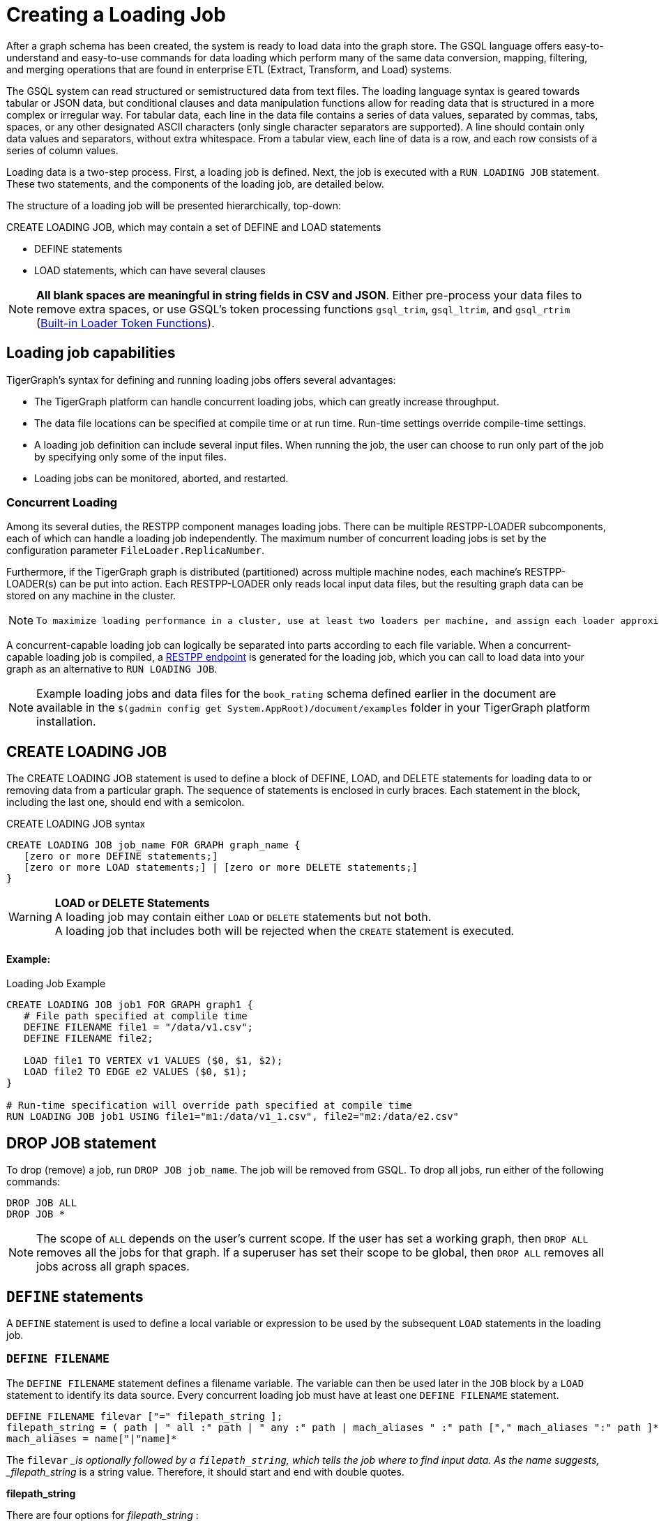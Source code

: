= Creating a Loading Job
:pp: {plus}{plus}

After a graph schema has been created, the system is ready to load data into the graph store. The GSQL language offers easy-to-understand and easy-to-use commands for data loading which perform many of the same data conversion, mapping, filtering, and merging operations that are found in enterprise ETL (Extract, Transform, and Load) systems.

The GSQL system can read structured or semistructured data from text files. The loading language syntax is geared towards tabular or JSON data, but conditional clauses and data manipulation functions allow for reading data that is structured in a more complex or irregular way.  For tabular data, each line in the data file contains a series of data values, separated by commas, tabs, spaces, or any other designated ASCII characters (only single character separators are supported). A line should contain only data values and separators, without extra whitespace. From a tabular view, each line of data is a row, and each row consists of a series of column values.

Loading data is a two-step process. First, a loading job is defined. Next, the job is executed with a `RUN LOADING JOB` statement. These two statements, and the components of the loading job, are detailed below.

The structure of a loading job will be presented hierarchically, top-down:

CREATE LOADING JOB, which may contain a set of DEFINE and LOAD statements

* DEFINE statements
* LOAD statements, which can have several clauses

[NOTE]
====
*All blank spaces are meaningful in string fields in CSV and JSON*. Either pre-process your data files to remove extra spaces, or use GSQL's token processing functions `gsql_trim`, `gsql_ltrim`, and `gsql_rtrim` (link:creating-a-loading-job.adoc#_built_in_loader_token_functions[Built-in Loader Token Functions]).
====

== Loading job capabilities

TigerGraph's syntax for defining and running loading jobs offers several advantages:

* The TigerGraph platform can handle concurrent loading jobs, which can greatly increase throughput.
* The data file locations can be specified at compile time or at run time. Run-time settings override compile-time settings.
* A loading job definition can include several input files. When running the job, the user can choose to run only part of the job by specifying only some of the input files.
* Loading jobs can be monitored, aborted, and restarted.

=== Concurrent Loading

Among its several duties, the RESTPP component manages loading jobs. There can be multiple RESTPP-LOADER subcomponents, each of which can handle a loading job independently.  The maximum number of concurrent loading jobs is set by the configuration parameter `FileLoader.ReplicaNumber`.

Furthermore, if the TigerGraph graph is distributed (partitioned) across multiple machine nodes, each machine's RESTPP-LOADER(s) can be put into action. Each RESTPP-LOADER only reads local input data files, but the resulting graph data can be stored on any machine in the cluster.

[NOTE]
====
 To maximize loading performance in a cluster, use at least two loaders per machine, and assign each loader approximately the same amount of data.
====

A concurrent-capable loading job can logically be separated into parts according to each file variable.  When a concurrent-capable loading job is compiled, a xref:3.2@tigergraph-server:API:built-in-endpoints.adoc#_run_a_loading_job[RESTPP endpoint] is generated for the loading job, which you can call to load data into your graph as an alternative to `RUN LOADING JOB`.

[NOTE]
====
Example loading jobs and data files for the `book_rating` schema defined earlier in the document are available in the `$(gadmin config get System.AppRoot)/document/examples` folder in your TigerGraph platform installation.
====

== *CREATE LOADING JOB*

The CREATE LOADING JOB statement is used to define a block of DEFINE, LOAD, and DELETE statements for loading data to or removing data from a particular graph. The sequence of statements is enclosed in curly braces. Each statement in the block, including the last one, should end with a semicolon.

.CREATE LOADING JOB syntax

[source,gsql]
----
CREATE LOADING JOB job_name FOR GRAPH graph_name {
   [zero or more DEFINE statements;]
   [zero or more LOAD statements;] | [zero or more DELETE statements;]
}
----


[WARNING]
====
*LOAD or DELETE Statements* +
A loading job may contain either `LOAD` or `DELETE` statements but not both. +
A loading job that includes both will be rejected when the `CREATE` statement is executed.
====

[discrete]
==== Example:

.Loading Job Example

[source,gsql]
----
CREATE LOADING JOB job1 FOR GRAPH graph1 {
   # File path specified at complile time
   DEFINE FILENAME file1 = "/data/v1.csv";
   DEFINE FILENAME file2;

   LOAD file1 TO VERTEX v1 VALUES ($0, $1, $2);
   LOAD file2 TO EDGE e2 VALUES ($0, $1);
}

# Run-time specification will override path specified at compile time
RUN LOADING JOB job1 USING file1="m1:/data/v1_1.csv", file2="m2:/data/e2.csv"
----


== *DROP JOB statement*

To drop (remove) a job, run `DROP JOB job_name`. The job will be removed from GSQL. To drop all jobs, run either of the following commands:

[source,gsql]
----
DROP JOB ALL
DROP JOB *
----

[NOTE]
====
The scope of `ALL` depends on the user's current scope. If the user has set a working graph, then `DROP ALL` removes all the jobs for that graph. If a superuser has set their scope to be global, then `DROP ALL` removes all jobs across all graph spaces.
====

== `DEFINE` statements

A `DEFINE` statement is used to define a local variable or expression to be used by the subsequent `LOAD` statements in the loading job.

=== `DEFINE FILENAME`

The `DEFINE FILENAME` statement defines a filename variable. The variable can then be used later in the `JOB` block by a `LOAD` statement to identify its data source. Every concurrent loading job must have at least one `DEFINE FILENAME` statement.

[source,gsql]
----
DEFINE FILENAME filevar ["=" filepath_string ];
filepath_string = ( path | " all :" path | " any :" path | mach_aliases " :" path ["," mach_aliases ":" path ]* )
mach_aliases = name["|"name]*
----

The `filevar` __is optionally followed by a `filepath_string`, which tells the job where to find input data. As the name suggests, _filepath_string_ is a string value. Therefore, it should start and end with double quotes.

*filepath_string*

There are four options for _filepath_string_ :

* `path`_:_ either an absolute path or relative path for either a file or a folder on the machine where the job is run. If it is a folder, then the loader will attempt to load each non-hidden file in the folder.

.path examples

[source,gsql]
----
"/data/graph.csv"
----


[WARNING]
====
If this path is not valid when CREATE LOADING JOB is executed, GSQL will report an error.
====

An absolute path may begin with the session variable $sys.data_root.

.Example: using sys.data_root in a loading job

[source,gsql]
----
CREATE LOADING JOB filePathEx FOR GRAPH gsql_demo {
  LOAD "$sys.data_root/persons.csv" TO ...
}
----


Then, when running this loading job, first set a value for the parameter, and then run the job:

.Example: Setting sys.data_root session parameter

[source,gsql]
----
SET sys.data_root="/data/mydata"
RUN JOB filePathEx
----


As the name implies, session parameters only retain their value for the duration of the current GSQL session.  If the user exits GSQL, the settings are lost.

* `"all:" path`: If the path is prefixed with `all:`, then the loading job will attempt to run on every machine in the cluster which has a RESTPP component, and each machine will look locally for data at _path_. *If the path is invalid on any of the machines, the job will be aborted*.  Also, the session parameter $sys.data_root may not be used.

.ALL:path examples

[source,gsql]
----
"ALL:/data/graph.csv"
----


* `"any:" path`: If the path is prefixed with `any:` , then the loading job will attempt to run on every machine in the cluster which has a RESTPP component, and each machine will look locally for data at the specified path. *If the path is invalid on any of the machines, those machines where the path is not valid are skipped.* Also, the session parameter $sys.data_root may not be used.

.ANY:path examples

[source,gsql]
----
"ANY:/data/graph.csv"
----


* *A list of machine-specific paths*: A machine_alias is a name such as m1, m2, etc. which is defined when the cluster configuration is set.  For this option, the _filepath_string_ may include a list of paths, separated by commas. If several machines have the same path, the paths can be grouped together by using a list of machine aliases, with the vertical bar "|" as a separator. The loading job will run on whichever machines are named; each RESTPP-LOADER will work on its local files.

.machine-specific path example

[source,gsql]
----
"m1:/data1.csv, m2|m3|m5:/data/data2.csv"
----


=== DEFINE HEADER

The DEFINE HEADER statement defines a sequence of column names for an input data file. The first column name maps to the first column, the second column name maps to the second column, etc.

[source,gsql]
----
DEFINE HEADER header_name = " column_name "[," column_name "]*;
----

=== DEFINE INPUT_LINE_FILTER

The DEFINE INPUT_LINE_FILTER statement defines a named Boolean expression whose value depends on column attributes from a row of input data. When combined with a USING reject_line_rule clause in a LOAD statement, the filter determines whether an input line is ignored or not.

[source,gsql]
----
DEFINE INPUT_LINE_FILTER filter_name = boolean_expression_using_column_variables ;
----

== *`LOAD` statement*

A `LOAD` statement describes how to parse a data line into column values (tokens), and then describes how the values should be used to create a new vertex or edge instance.

One `LOAD` statement can be used to generate multiple vertices or edges, each vertex or edge having its own _destination clause_, as shown below.
Additionally, two or more LOAD statements may refer to the same input data file. In this case, the GSQL loader will merge their operations so that both of their operations are executed in a single pass through the data file.

The `LOAD` statement has many options. This reference guide provides examples of key features and options. Tutorials such as xref:tutorials:gsql-101/[GSQL 101] provide additional solution- and application-oriented examples.

Different `LOAD` statement types have different rules for the xref:creating-a-loading-job.adoc#_using_clause[`USING` clause]; see the `USING` clause section below for specifics.

=== Syntax

[source,gsql]
----
LOAD [filepath_string|filevar|TEMP_TABLE table_name ]
     Destination_Clause [, Destination_Clause ]*
     [TAGS clause ]
     [USING clause ];
----

`filevar` __must have been previously defined in a DEFINE FILENAME statement.

`filepath_string` __must satisfy the same rules given above in the DEFINE FILENAME section.

=== Destination clause

A _Destination clause_ ***describes how the tokens from a data source should be used to construct one of three types of **data objects*: a vertex, an edge, or a row in a temporary table (`TEMP_TABLE`). The destination clause formats for the three types are very similar, but we show them separately for clarity:

.Vertex Destination Clause

[source,gsql]
----
TO VERTEX vertex_type_name VALUES (id_expr [, attr_expr]*)
    [WHERE conditions] [OPTION (options)]
----


.Edge Destination Clause

[source,gsql]
----
TO EDGE edge_type_name VALUES (source_id_expr [source_type_expr],
                               target_id_expr [target_type_expr]
                               [, attr_expr]*)
    [WHERE conditions] [OPTION (options)]
----


For the `TO VERTEX` and `TO EDGE` destination clauses, the following rules for its parameters apply:

* The _`vertex_type_name`_ or _`edge_type_name`_ must match the name of a vertex or edge type previously defined in a `CREATE VERTEX` or `CREATE UNDIRECTED|DIRECTED EDGE` statement.
* The values in the value list_(`id_expr`, `attr_expr1`, `attr_expr2`,...)_ are assigned to the id(s) and attributes of a new vertex or edge instance, in the same order in which they are listed in the `CREATE` statement.
* _`id_expr`_ obeys the same attribute rules as _`attr_expr`_, except that _only `attr_expr`_ can use the reducer function, which is introduced later.
* For edge clauses, the _`source_id_expr`_ and _`target_id_expr`_ can each optionally be followed by a _`source_type_expr`_ and _`target_type_expr`_, respectively. The _`source_type_expr`_ and _`target_type_expr`_ must evaluate to one of the allowed endpoint vertex types for the given edge type. By specifying the vertex type, this tells the loader what id types to expect. This may be important when the edge type is defined to accept more than one type of source/target vertex.

.TEMP_TABLE Destination Clause

[source,gsql]
----
TO TEMP_TABLE table_name (id_name [, attr_name]*)
    VALUES (id_expr [, attr_expr]*)
    [WHERE conditions] [OPTION (options)]
----


The `TO TEMP_TABLE` clause defines a new, temporary data structure. Its unique characteristics will be described in a separate subsection. For now, we focus on `TO VERTEX` and `TO EDGE`.

[CAUTION]
====
*For fast loading of edge data, referential integrity checking is disabled by default.* +
For an edge to be valid, it must refer to endpoint vertices that exist. To support fast, out-of-order loading, *if one or both of the endpoint vertices do not yet exist, the loader will create vertices with the necessary IDs and default attribute values.* Due to the loader's UPSERT semantics, if the vertex data is loaded later, it will be automatically merged with the dummy vertices. The user can disable this feature and perform regular referential integrity checking by setting the `VERTEX_MUST_EXIST=true` option.
====

=== Examples

Suppose we have the following vertex and edge types:

[source,gsql]
----
CREATE VERTEX Person (pid STRING PRIMARY KEY, birthdate DATETIME)
CREATE VERTEX Company (cid INT PRIMARY KEY, industry STRING)
CREATE DIRECTED EDGE Visit (FROM Person, TO Person
                          | FROM Person, TO Company, year INT)
----

A `Visit` edge can connect two `Person` vertices or a `Person` to a `Company`. A `Person` has a string ID, while a Company has an `INT` ID. Then suppose the `Visit` edge source data comes from a single CSV file, containing both variants of edges. Note that the 2nd column ($1) contains either `Person` or `Company`, and that the 3rd column ($2) contains either a string or an integer.

[source,gsql]
----
Sam,Person,Joe,2012
Sam,Company,4057,2017
Chris,Company,9401,2016
Pat,Person,Taylor,2020
----

Using the optional _`target_type_expr`_ field, we can load both variants of the `Visit` edge with a single clause.

[source,gsql]
----
LOAD file1 TO EDGE Visit VALUES ($0, $2 $1, $3) USING separator=",";
----

[NOTE]
====
Known issue: you must include a `USING clause` when loading data into edge types with different `FROM-TO` vertex pairs, even if all options are default.
====

== *Attributes and Attribute Expressions*

A `LOAD` statement processes each line of an input file, splitting each line (according to the `SEPARATOR` character, see Section "Other Optional `LOAD` Clauses" for more details) into a sequence of tokens. Each destination clause provides a token-to-attribute mapping which defines how to construct a new vertex, an edge, or a temp table row instance (e.g., one data object). The tokens can also be thought of as the column values in a table. There are two ways to refer to a column, by position or by name.  Assuming a column has a name, either method may be used, and both methods may be used within one expression.

*By Position*: The columns (tokens) are numbered from left to right, starting with $0.  The next column is $1, and so on.

*By Name*: Columns can be named, either through a header line in the input file, or through a `DEFINE HEADER` statement.  If a header line is used, then the first line of the input file should be structured like a data line, using the same separator characters, except that each column contains a column name string instead of a data value. Names are enclosed in double quotes, e.g. `$"age"`.

*Data file name:* $sys.file_name refers to the current input data file.

In a simple case, a token value is copied directly to an attribute. For example, in the following `LOAD` statement,

.Example: using $sys.file_name in an attribute expression

[source,gsql]
----
LOAD "xx/yy/a.csv" TO VERTEX person VALUES ($0, $1, $sys.file_name)
----


* The `PRIMARY_ID` of a person vertex comes from column `$0` of the file "xx/yy/a.csv".
* The next attribute of a person vertex comes from column `$1`.
* The next attribute of a person vertex is given the value "xx/y/a.csv" (the filename itself).

[NOTE]
====
Users do not need to explicitly define a primary ID. Given the attributes, one will be selected as the primary key.
====

=== Cumulative Loading

A basic principle in the GSQL Loader is cumulative loading. Cumulative loading means that a particular data object might be written to (i.e., loaded) multiple times, and the result of the multiple loads may depend on the full sequence of writes. This usually means that If a data line provides a valid data object, and the `WHERE` clause and `OPTION` clause are satisfied, then the data object is loaded.

* *Valid input*: For each input data line, each destination clause constructs one or more new data objects. To be a *valid data object,* it must have an ID value of the correct type, have correctly typed attribute values, and satisfy the optional `WHERE` clause. If the data object is not valid, the object is rejected (skipped) and counted as an error in the log file. The rules for invalid attributes values are summarized below:

. `UINT`: Any non-digit character. (Out-of-range values cause overflow instead of rejection)
. `INT`: Any non-digit or non-sign character. (Out-of-range values cause overflow instead of rejection)
. `FLOAT` and `DOUBLE`: Any wrong format
. `STRING`, `STRING COMPRESS`, `FIXED_BINARY`: N/A
. `DATETIME`: Wrong format, invalid date time, or out of range.
. `BOOL`: Any value not listed later.
. Complex type: Depends on the field type or element type. Any invalid field (in `UDT`), element (in `LIST` or `SET`), key or value (in `MAP`) causes rejection.

* *New data objects:* If a valid data object has a new ID value, then the data object is added to the graph store.  Any attributes which are missing are assigned the default value for that data type or for that attribute.
* *Overwriting existing data objects*: If a valid data object has a ID value for an existing object, then the new object overwrites the existing data object, with the following clarifications and exceptions:

. The attribute values of the new object overwrite the attribute values of the existing data object.
. *Missing tokens*: If a token is missing from the input line so that the generated attribute is missing, then that attribute retains its previous value.

[WARNING]
====
 A STRING token is never considered missing; if there are no characters, then the string is the empty string
====

* *Skipping an attribute*: A `LOAD` statement can specify that a particular attribute should *not* be loaded by using the special character _ (underscore) as its attribute expression (attr_expr).  For example,

[source,gsql]
----
LOAD TO VERTEX person VALUES ($0, $1, _, $2)
----

means to skip the next-to-last attribute. This technique is used when it is known that the input data file does not contain data for every attribute.

. If the load operation is creating a new vertex or edge, then the skipped attribute will be assigned the default value.
. If the load operation is overwriting an existing vertex or edge, then the skipped attribute will retain its existing value.

=== *More Complex Attribute Expressions*

An attribute expression may use column tokens (e.g., `$0`), literals (constant numeric or string values), any of the built-in loader token functions, or a user-defined token function. Attribute expressions may *not* contain mathematical or boolean operators (such as `+`, `*`, `AND`). The rules for attribute expressions are the same as those for id expressions, but an attribute expression can additionally use a reducer function:

* _id_expr_ := $column_number | $"column_name" | constant | $sys.file_name | token_function_name( _id_expr_ [, _id_expr_ ]* )
* _attr_expr_ := _id_expr_ | REDUCE(reducer_function_name(id __expr_ ))

Note that token functions can be nested, that is, a token function can be used as an input parameter for another token function. The built-in loader token/reducer functions and user-defined token functions are described in the section "Built-In Loader Token Functions".

The subsections below describe details about loading particular data types.

=== Loading a DOUBLE or FLOAT Attribute

A floating point value has the basic format

[source,gsql]
----
[sign][digits].[digits](e|E)[sign][digits]
----

In the first case, the decimal point and following digits are required. In the second case, some digits are required (looking like an integer), and the following decimal point and digits are optional.

In both cases, the leading sign ( "+" or "-") is optional. The exponent, using "e" or "E", is optional. Commas and extra spaces are not allowed.

.Examples of valid and invalid floating point values

[source,gsql]
----
# Valid floating point values
-198256.03
+16.
-.00036
7.14285e15
9.99E-22


# Invalid floating point values
-198,256.03
9.99 E-22
----


=== Loading a `DATETIME` Attribute

When loading data into a `DATETIME` attribute, the GSQL loader will automatically read a string representation of DateTime information and convert it to internal DateTime representation.  The loader accepts any of the following string formats:

* `%Y-%m-%d %H:%M:%S` (e.g., 2011-02-03 01:02:03)
* `%Y/%m/%d %H:%M:%S` (e.g., 2011/02/03 01:02:03)
* `%Y-%m-%dT%H:%M:%S.000z` (e.g., 2011-02-03T01:02:03.123z, 123 will be ignored)
* `%Y-%m-%d` (only date, no time, e.g., 2011-02-03 )
* `%Y/%m/%d` (only date, no time, e.g., 2011/02/03)
* Any integer value (Unix Epoch time, where Jan 1, 1970 at 00:00:00 is integer 0)

Format notation:

%Y is a 4-digit year. A 2-digit year is not a valid value.

%m and %s are a month (1 to 12) and a day (1 to 31), respectively.  Leading zeroes are optional.

%H, %M, %S are hours (0 to 23), minutes (0 to 59) and seconds (0 to 59), respectively. Leading zeroes are optional.

When loading data, the loader checks whether the values of year, month, day, hour, minute, second are out of the valid range. If any invalid value is present, e.g. '2010-13-05' or '2004-04-31 00:00:00', the attribute is invalid and the object (vertex or edge) is not created.

=== Loading a BOOL Attribute

When loading data from CSV files the following values are accepted for BOOL attributes :

* True: `TRUE`,`True`,`true`,`1`
* False: `FALSE`,`False`,`false`,`0`

When loading data from JSON documents, the valid BOOL values are `true` and `false`.

=== Loading a User-Defined Type (UDT) Attribute

To load a UDT attribute, state the name of the UDT type, followed by the list of attribute expressions for the UDT's fields, in parentheses. See the example below.

.Load UDT example

[source,gsql]
----
TYPEDEF TUPLE <f1 INT (1), f2 UINT, f3 STRING (10), f4 DOUBLE > myTuple   # define a UDT
CREATE VERTEX v_udt  (id STRING PRIMARY KEY, att_udt myTuple)
CREATE GRAPH test_graph (v_udt)
CREATE LOADING JOB load_udt FOR GRAPH test_graph {
    DEFINE FILENAME f;
    LOAD f TO VERTEX v_udt VALUES ($0, myTuple($1, $2, $3, $4) );
    # $1 is loaded as f1, $2 is loaded as f2, and so on
}
RUN LOADING JOB load_udt USING f="./udt.csv"
----


=== Loading a LIST or SET Attribute

There are three methods to load a `LIST` or a `SET`.

The first method is to load multiple rows of data that share the same ID values and append the individual attribute values to form a collection of values. The collections are formed incrementally by reading one value from each eligible data line and appending the new value into the collection. When the loading job processes a line, it checks to see whether a vertex or edge with that id value(s) already exists or not. If the id value(s) is new, then a new vertex or edge is created with a new list/set containing the single value. If the id(s) has been used before, then the value from the new line is appended to the existing list/set. Below shows an example:

.Example: Cumulative loading of multiple rows to a SET/LIST

[source,gsql]
----
CREATE VERTEX test_vertex (PRIMARY_ID id STRING, iset SET<INT>, ilist LIST<INT>)
CREATE UNDIRECTED EDGE test_edge(FROM test_vertex, TO test_vertex)
CREATE GRAPH test_set_list (*)

CREATE LOADING JOB load_set_list FOR GRAPH test_set_list {
  DEFINE FILENAME f;
  LOAD f TO VERTEX test_vertex VALUES ($0, $1, $1);
}
RUN LOADING JOB load_set_list USING f="./list_set_vertex.csv"
----


{% file src="../../../.gitbook/assets/list_set_vertex.csv" caption="list_set_vertex.csv" %}

.list_set_vertex.csv

[source,gsql]
----
1,10
3,30
1,20
3,30
3,40
1,20
----


The job `load_set_list`  will load two `test_vertex` vertices because there are two unique id values in the data file. Vertex 1 has attribute values with `iset = [10,20]` and `ilist = [10,20,20]`. Vertex 3 has values `iset = [30,40]` and `ilist = [30, 30, 40]`. Note that a set doesn't contain duplicate values, while a list can contain duplicate values.

[WARNING]
====
 Because GSQL loading is multi-threaded, the order of values loaded into a LIST might not match the input order.
====

If the input file contains multiple columns which should be all added to the LIST or SET, then a second method is available. Use the LIST() or SET() function as in the example below:

.Example: loading multiple columns to a SET/LIST

[source,gsql]
----
CREATE VERTEX v_set  (PRIMARY_ID id STRING, nick_names SET<STRING>)
CREATE VERTEX v_list (PRIMARY_ID id STRING, lucky_nums LIST<INT>)
CREATE GRAPH test_graph (*)
CREATE LOADING JOB load_set_list FOR GRAPH test_graph {
    DEFINE FILENAME f;
    LOAD f TO VERTEX v_set  VALUES ($0, SET($1,$2,$3) );
    LOAD f TO VERTEX v_list VALUES ($0, LIST($2,$4) );
}
----


The third method is to use the *`SPLIT()`* function to read a compound token and split it into a collection of elements, to form a `LIST` or `SET` collection. The `SPLIT()` function takes two arguments: the column index and the element separator. The element separator should be distinct from the separator throughout the whole file. Below shows an example:

.Example: SET/LIST loading by SPLIT() example

[source,gsql]
----
CREATE VERTEX test_vertex (PRIMARY_ID id STRING, ustrset SET<STRING>, ilist LIST<INT>)
CREATE UNDIRECTED EDGE test_edge(FROM test_vertex, TO test_vertex)
CREATE GRAPH test_split (*)

CREATE LOADING JOB set_list_job FOR GRAPH test_split {
  DEFINE FILENAME f;
  LOAD f TO VERTEX test_vertex VALUES ($0, SPLIT($1,"|") , SPLIT($2,"#") );
}
RUN LOADING JOB set_list_job USING f="./split_list_set.csv"
----


{% file src="../../../.gitbook/assets/split_list_set.csv" caption=" split_list_set.csv" %}

.split_list_set.csv

[source,text]
----
vid,names,numbers
v1,mike|tom|jack, 1 # 2 # 3
v2,john, 5 # 4 # 8
----


[WARNING]
====
 The `SPLIT()` function cannot be used for UDT type elements.
====

=== Loading a MAP Attribute

There are three methods to load a `MAP`.

The first method is to load multiple rows of data that share the same id values. The maps are formed incrementally by reading one key-value pair from each eligible data line. When the loading job processes a line, it checks to see whether a vertex or edge with that id value(s) already exists or not. If the id value(s) is new, then a new vertex or edge is created with a new map containing the single key-value pair. If the id(s) has been used before, then the loading job checks whether the key exists in the map or not. If the key doesn't exist in the map, the new key-value pair is inserted. Otherwise, the value will be replaced by the new value.

[WARNING]
====
 The loading order might not be the same as the order in the raw data. If a data file contains multiple lines with the same id and same key but different values, loading them together results in a nondeterministic final value for that key.
====

*Method 1*: Below is the syntax to load a `MAP` by the first method: Use an arrow (->)  to separate the map's key and value.

.Loading a MAP by method 1: \-> separator

[source,gsql]
----
CREATE VERTEX v_map  (PRIMARY_ID id STRING, att_map MAP<INT, STRING>)
CREATE GRAPH test_graph (*)
CREATE LOADING JOB load_map FOR GRAPH test_graph {
    DEFINE FILENAME f;
    LOAD f TO VERTEX v_map  VALUES ($0, ($1 -> $2) );
}
----


*Method 2*: The second method is to use the `MAP()` function. If there are multiple key-value pairs among multiple columns, `MAP()` can load them together. Below is an example:

.Loading a MAP by method 2: MAP() function

[source,gsql]
----
CREATE VERTEX v_map  (PRIMARY_ID id STRING, att_map MAP<INT, STRING>)
CREATE GRAPH test_graph (*)
CREATE LOADING JOB load_map FOR GRAPH test_graph {
    DEFINE FILENAME f;
    LOAD f TO VERTEX v_map  VALUES ($0, MAP( ($1 -> $2), ($3 -> $4) ) );  # $1 and $3 are keys and $2 and $4 are the corresponding values.
}
----


*Method 3*: The third method is to use the `SPLIT()` function. Similar to the `SPLIT()` in loading `LIST` or `SET`, the `SPLIT()` function can be used when the key-value pair is in one column and separated by a key-value separator, or multiple key-value pairs are in one column and separated by element separators and key-value separators. `SPLIT()` here has three parameters: The first is the column index, the second is the key-value separator, and the third is the element separator. The third parameter is optional. If one row of raw data only has one key-value pair, the third parameter can be skipped. Below are the examples without and with the given element separator.

{% file src="../../../.gitbook/assets/one_key_value.csv" caption="one_key_value.csv" %}

.example data with one key-value pair per line

[source,text]
----
vid,key_value
v1,1:mike
v2,2:tom
v1,3:lucy
----


{% file src="../../../.gitbook/assets/multi_key_value.csv" caption="multi_key_value.csv" %}

.example data with multiple key-value pairs per line

[source,text]
----
vid,key_value_list
v1,1:mike#4:lin
v2,2:tom
v1,3:lucy#1:john#6:jack
----


.Loading a MAP by method 3: SPLIT() function

[source,coffeescript]
----
CREATE VERTEX v_map  (PRIMARY_ID id STRING, att_map MAP<INT, STRING>)
CREATE GRAPH test_graph (*)
CREATE LOADING JOB load_map FOR GRAPH test_graph {
    DEFINE FILENAME f;
    LOAD f TO VERTEX v_map  VALUES ($0, SPLIT($1, ":", "#") );
}
----


[WARNING]
====
 The SPLIT() function cannot be used for UDT type elements.
====

=== Loading Composite Key Attributes

Loading a Composite Key for a vertex works no differently than normal loading. Simply load all the attributes as you would for a vertex with a single-attribute primary key. The primary key will automatically be constructed from the appropriate attributes.

When loading to an edge where either `TO_VERTEX` or `FROM_VERTEX` contains a composite key, the composite set of attributes must be enclosed in parentheses. See the example below.

.Example: loading composite key to vertex and edge

[source,coffeescript]
----
#schema setup
CREATE VERTEX compositePerson (id uint, name string, PRIMARY KEY (name,id))
CREATE VERTEX compositeMovie (id uint, title string, country string, year uint, primary key (title,year,id))
CREATE DIRECTED EDGE compositeRoles (from compositePerson,to compositeMovie, role string) with reverse_edge="composite_roles_reverse"
CREATE GRAPH MyGraph(*)

#loading job
CREATE LOADING JOB composite_load FOR GRAPH MyGraph {
  LOAD "$sys.data_root/movies.csv" TO VERTEX compositeMovie VALUES
       ($"id", $"title", $"country" ,$"year") USING header ="true", separator=",";

  LOAD "$sys.data_root/persons.csv" TO VERTEX compositePerson VALUES
       ($"id",$"name") USING header = "true", separator =",";

  LOAD "$sys.data_root/compositeroles.csv" TO EDGE compositeRoles VALUES
       (($"personName", $"personId"),($"movieTitle",$"movieYear",$"movieId"),$"role")
       USING header="true", separator = ",";
}
----


=== Loading Wildcard Type Edges

If an edge has been defined using a wildcard vertex type, a vertex type name must be specified, following the vertex id, in a `LOAD` statement for the edge. An example is shown below:

.Example: explicit vertex typing for an untyped edge

[source,coffeescript]
----
#schema setup
CREATE VERTEX user(PRIMARY_ID id UINT)
CREATE VERTEX product(PRIMARY_ID id UINT)
CREATE VERTEX picture(PRIMARY_ID id UINT)
CREATE UNDIRECTED EDGE purchase (FROM *, TO *)
CREATE GRAPH test_graph(*)

#loading job
CREATE LOADING JOB test2 FOR GRAPH test_graph {
  DEFINE FILENAME f;
  LOAD f
     TO EDGE purchase VALUES ($0 user, $1 product),
     TO EDGE purchase VALUES ($0 user, $2 picture);
  }
----


== *Built-in Loader Token Functions*

The GSQL Loader provides several built-in functions which operate on tokens. Some may be used to construct attribute expressions and some may be used for conditional expressions in the `WHERE` clause.

To use a token function, replace the attribute in the destination clause of the `LOAD` statement with the function call. The arguments of the function can be a column from the `FILE` object.

[discrete]
==== Example

[source,gsql]
----
CREATE LOADING JOB loadOrders {
    DEFINE FILENAME f;
    LOAD f
        TO VERTEX order VALUES(gsql_trim($"id"), $"date");
}
----

=== Token Functions for Attribute Expressions

The following token functions can be used in an id or attribute expression+++<table>++++++<thead>++++++<tr>++++++<th style="text-align:left">+++Function+++</th>+++
      +++<th style="text-align:left">+++Output type+++</th>+++
      +++<th style="text-align:left">+++Description+++</th>++++++</tr>++++++</thead>+++
  +++<tbody>++++++<tr>++++++<td style="text-align:left">+++gsql_reverse( +++<em>+++in_string +++</em>+++)+++</td>+++
      +++<td style="text-align:left">+++string+++</td>+++
      +++<td style="text-align:left">+++Returns a string with the characters in the reverse order of the input
        string +++<em>+++in_string+++</em>+++.+++</td>++++++</tr>+++
    +++<tr>++++++<td style="text-align:left">+++gsql_concat( +++<em>+++string1, string2,\...,stringN +++</em>+++)+++</td>+++
      +++<td style="text-align:left">+++string+++</td>+++
      +++<td style="text-align:left">+++Returns a string which is the concatenation of all the input strings.+++</td>++++++</tr>+++
    +++<tr>++++++<td style="text-align:left">+++gsql_uuid_v4()+++</td>+++
      +++<td style="text-align:left">+++string+++</td>+++
      +++<td style="text-align:left">+++Returns a version-4 UUID.+++</td>++++++</tr>+++
    +++<tr>++++++<td style="text-align:left">+++gsql_split_by_space( +++<em>+++in_string +++</em>+++)+++</td>+++
      +++<td style="text-align:left">+++string+++</td>+++
      +++<td style="text-align:left">+++Returns a modified version of +++<em>+++in_string+++</em>+++, in which each space character
        is replaced with ASCII 30 (decimal).+++</td>++++++</tr>+++
    +++<tr>++++++<td style="text-align:left">+++gsql_substring(+++<em>+++str+++</em>+++, +++<em>+++beginIndex+++</em>+++ [, +++<em>+++length+++</em>+++])+++</td>+++
      +++<td style="text-align:left">+++string+++</td>+++
        +++<td style="text-align:left">+++Returns the substring beginning at +++<em>+++beginIndex+++</em>+++, having the given +++<em>+++length+++</em>+++.+++</td>++++++</tr>+++
    +++<tr>++++++<td style="text-align:left">+++gsql_find(+++<em>+++str+++</em>+++, +++<em>+++substr +++</em>+++)+++</td>+++
      +++<td style="text-align:left">+++int+++</td>+++
      +++<td style="text-align:left">+++Returns the start index of the substring within the string. If it is not
        found, then return -1.+++</td>++++++</tr>+++
    +++<tr>++++++<td style="text-align:left">+++gsql_length(+++<em>+++str +++</em>+++)+++</td>+++
      +++<td style="text-align:left">+++int+++</td>+++
      +++<td style="text-align:left">+++Returns the length of the string.+++</td>++++++</tr>+++
    +++<tr>++++++<td style="text-align:left">+++gsql_replace(+++<em>+++str+++</em>+++, +++<em>+++oldToken+++</em>+++, +++<em>+++newToken+++</em>+++ [, +++<em>+++max+++</em>+++])+++</td>+++
      +++<td style="text-align:left">+++string+++</td>+++
        +++<td style="text-align:left">+++Returns the string resulting from replacing all matchings of +++<em>+++oldToken+++</em>+++ with +++<em>+++newToken+++</em>+++ in
          the original string. If a +++<em>+++max +++</em>+++count is provided, there can only
          be up to that many replacements.+++</td>++++++</tr>+++
    +++<tr>++++++<td style="text-align:left">+++gsql_regex_replace( +++<em>+++str+++</em>+++, +++<em>+++regex+++</em>+++, +++<em>+++replaceSubstr+++</em>+++ )+++</td>+++
      +++<td style="text-align:left">+++string+++</td>+++
        +++<td style="text-align:left">+++Returns the string resulting from replacing all substrings in the input
          string that match the given +++<em>+++regex+++</em>+++ token with the substitute string.+++</td>++++++</tr>+++
    +++<tr>++++++<td style="text-align:left">+++gsql_regex_match(+++<em>+++str+++</em>+++, +++<em>+++regex+++</em>+++ )+++</td>+++
      +++<td style="text-align:left">+++bool+++</td>+++
      +++<td style="text-align:left">+++Returns true if the given string token matches the given regex token and
        false otherwise.+++</td>++++++</tr>+++
    +++<tr>++++++<td style="text-align:left">+++gsql_to_bool( +++<em>+++in_string +++</em>+++)+++</td>+++
      +++<td style="text-align:left">+++bool+++</td>+++
      +++<td style="text-align:left">+++Returns true if the +++<em>+++in_string +++</em>+++is either &quot;t&quot; or &quot;true&quot;,
        with case insensitive checking. Returns false otherwise.+++</td>++++++</tr>+++
    +++<tr>++++++<td style="text-align:left">+++gsql_to_uint( +++<em>+++in_string +++</em>+++)+++</td>+++
      +++<td style="text-align:left">+++uint+++</td>+++
      +++<td style="text-align:left">+++If +++<em>+++in_string +++</em>+++is the string representation of an unsigned int,
        the function returns that integer.
        +++<br>++++++</br>+++If +++<em>+++in_string +++</em>+++is the string representation of a nonnegative float,
        the function returns that number cast as an int.+++</td>++++++</tr>+++
    +++<tr>++++++<td style="text-align:left">+++gsql_to_int( +++<em>+++in_string +++</em>+++)+++</td>+++
      +++<td style="text-align:left">+++int+++</td>+++
      +++<td style="text-align:left">+++If +++<em>+++in_string +++</em>+++is the string representation of an int, the function
        returns that integer.
        +++<br>++++++</br>+++If +++<em>+++in_string +++</em>+++is the string representation of a float, the function
        returns that number cast as an int.+++</td>++++++</tr>+++
    +++<tr>++++++<td style="text-align:left">+++gsql_ts_to_epoch_seconds( +++<em>+++timestamp +++</em>+++)+++</td>+++
      +++<td style="text-align:left">+++uint+++</td>+++
      +++<td style="text-align:left">+++Converts a timestamp in canonical string format to Unix epoch time, which
        is the int number of seconds since Jan. 1, 1970. Refer to the timestamp
        input format note below.+++</td>++++++</tr>+++
    +++<tr>++++++<td style="text-align:left">+++gsql_current_time_epoch(0)
        +++<br>++++++</br>+++
        +++<br>++++++</br>++++++</td>+++
      +++<td style="text-align:left">+++uint+++</td>+++
      +++<td style="text-align:left">+++Returns the current time in Unix epoch seconds. *By convention, the input
        parameter should be 0, but it is ignored.+++</td>++++++</tr>+++
    +++<tr>++++++<td style="text-align:left">++++++<p>+++flatten( +++<em>+++column_to_be_split, group_separator, 1 +++</em>+++)+++</p>+++
        +++<p>+++flatten( +++<em>+++column_to_be_split, group_separator, sub_field_separator, number_of_sub_fields_in_one_group +++</em>+++)+++</p>++++++</td>+++
      +++<td style="text-align:left">++++++</td>+++
      +++<td style="text-align:left">+++See the section &quot;TEMP_TABLE and Flatten Functions&quot; below. +++<b>++++++<br>++++++</br>++++++</b>++++++</td>++++++</tr>+++
    +++<tr>++++++<td style="text-align:left">++++++<p>+++flatten_json_array ( +++<em>+++$&quot;array_name&quot; +++</em>+++)+++</p>+++
        +++<p>+++flatten_json_array ( +++<em>+++$&quot;array_name&quot;, $&quot;sub_obj_1&quot;, $&quot;sub_obj_2&quot;, \..., $&quot;sub_obj_n&quot; +++</em>+++)
          +++<br>++++++</br>++++++</p>++++++</td>+++
      +++<td style="text-align:left">++++++</td>+++
      +++<td style="text-align:left">+++See the section &quot;TEMP_TABLE and Flatten Functions&quot; below.+++</td>++++++</tr>+++
    +++<tr>++++++<td style="text-align:left">++++++<p>+++split( +++<em>+++column_to_be_split, element_separator +++</em>+++)+++</p>+++
        +++<p>+++split( +++<em>+++column_to_be_split, key_value_separator, element _separator +++</em>+++)+++</p>++++++</td>+++
      +++<td style="text-align:left">++++++</td>+++
      +++<td style="text-align:left">++++++<p>+++See the section &quot;Loading a LIST or SET Attribute&quot; above.+++</p>+++
        +++<p>+++See the section &quot;Loading a MAP Attribute&quot; above.+++</p>++++++</td>++++++</tr>+++
    +++<tr>++++++<td style="text-align:left">+++gsql_upper( +++<em>+++in_string +++</em>+++)+++</td>+++
      +++<td style="text-align:left">+++string+++</td>+++
      +++<td style="text-align:left">+++Returns the input string in upper-case.+++</td>++++++</tr>+++
    +++<tr>++++++<td style="text-align:left">+++gsql_lower( +++<em>+++in_string +++</em>+++)+++</td>+++
      +++<td style="text-align:left">+++string+++</td>+++
      +++<td style="text-align:left">+++Returns the input string in lower-case.+++</td>++++++</tr>+++
    +++<tr>++++++<td style="text-align:left">+++gsql_trim( +++<em>+++in_string +++</em>+++)+++</td>+++
      +++<td style="text-align:left">+++string+++</td>+++
      +++<td style="text-align:left">+++Trims whitespace from the beginning and end of the input string.+++</td>++++++</tr>+++
    +++<tr>++++++<td style="text-align:left">++++++<p>+++gsql_ltrim( +++<em>+++in_string +++</em>+++)+++</p>+++
        +++<p>+++gsql_rtrim( +++<em>+++in_string +++</em>+++)+++</p>++++++</td>+++
      +++<td style="text-align:left">+++string+++</td>+++
      +++<td style="text-align:left">+++Trims white space from either the beginning or the end of the input string
        (Left or right).+++</td>++++++</tr>+++
    +++<tr>++++++<td style="text-align:left">+++gsql_year( +++<em>+++timestamp+++</em>+++ )+++</td>+++
      +++<td style="text-align:left">+++int+++</td>+++
      +++<td style="text-align:left">+++Returns 4-digit year from timestamp. Refer to timestamp input format note
        below.+++</td>++++++</tr>+++
    +++<tr>++++++<td style="text-align:left">++++++<em>+++gsql_month( timestamp )+++</em>++++++</td>+++
      +++<td style="text-align:left">+++int+++</td>+++
      +++<td style="text-align:left">+++Returns month (1-12) from timestamp. Refer to timestamp input format note
        below.+++</td>++++++</tr>+++
    +++<tr>++++++<td style="text-align:left">+++gsql_day( +++<em>+++timestamp+++</em>+++ )+++</td>+++
      +++<td style="text-align:left">+++int+++</td>+++
      +++<td style="text-align:left">+++Returns day (1-31) from timestamp. Refer to timestamp input format note
        below.+++</td>++++++</tr>+++
    +++<tr>++++++<td style="text-align:left">+++gsql_year_epoch( +++<em>+++epoch+++</em>+++ )+++</td>+++
      +++<td style="text-align:left">+++int+++</td>+++
      +++<td style="text-align:left">+++Returns 4-digit year from Unix epoch time, which is the int number of
        seconds since Jan. 1, 1970.+++</td>++++++</tr>+++
    +++<tr>++++++<td style="text-align:left">+++gsql_month_epoch( +++<em>+++epoch+++</em>+++ )+++</td>+++
      +++<td style="text-align:left">+++int+++</td>+++
      +++<td style="text-align:left">+++Returns month (1-12) from Unix epoch time, which is the int number of
        seconds since Jan. 1, 1970.+++</td>++++++</tr>+++
    +++<tr>++++++<td style="text-align:left">+++gsql_day_epoch( +++<em>+++epoch+++</em>+++ )+++</td>+++
      +++<td style="text-align:left">+++int+++</td>+++
      +++<td style="text-align:left">+++Returns day (1-31) from Unix epoch time, which is the int number of seconds
        since Jan. 1, 1970.+++</td>++++++</tr>++++++</tbody>++++++</table>+++

==== Timestamp Input Format

[NOTE]
====
The timestamp parameter should be in one of the following formats: +
`"%Y-%m-%d %H:%M:%S"
"%Y/%m/%d %H:%M:%S"
"%Y-%m-%dT%H:%M:%S.000z" // text after the dot . is ignored`
====

=== Reducer Functions

A reducer function aggregates multiple values of a non-id attribute into one attribute value of a single vertex or edge. Reducer functions are computed incrementally; that is, each time a new input token is applied, a new resulting value is computed.

To reduce and load aggregate data to an attribute, the attribute expression has the form

[source,gsql]
----
REDUCE( reducer_function ( input_expr ) )
----

where _reducer_function_ is one of the functions in the table below. _input_expr_ can include non-reducer functions, but reducer functions cannot be nested.

Each reducer function is overloaded so that one function can be used for several different data types. For primitive data types, the output type is the same as the _input_expr_ type. For LIST, SET, and MAP containers, the _input_expr_ type is one of the allowed element types for these containers (see "Complex Types" in the Attribute Data Types section).  The output is the entire container.

|===
| Function name | Data type of _arg_: Description of function's return value

| max( _arg_ )
| INT, UINT, FLOAT, DOUBLE: maximum of all _arg_ values cumulatively received

| min( _arg_ )
| INT, UINT, FLOAT, DOUBLE: minimum of all _arg_ values cumulatively received

| add( _arg_ )
| INT, UINT, FLOAT, DOUBLE: sum of all _arg_ values cumulatively received  STRING: concatenation of all arg values cumulatively received  LIST, SET element: list/set of all _arg_ values cumulatively received  MAP (key -> value) pair: key-value dictionary of all key-value pair _arg_ values cumulatively received

| and( _arg_ )
| BOOL: AND of all _arg_ values cumulatively received  INT, UINT: bitwise AND of all _arg_ values cumulatively received

| or( _arg_ )
| BOOL: OR of all _arg_ values cumulatively received  INT, UINT: bitwise OR of all _arg_ values cumulatively received

| overwrite( _arg_ )
| non-container: _arg_  LIST, SET: new list/set containing only _arg_

| ignore_if_exists( _arg_ )
| Any: If an attribute value already exists, return(retain) the existing value. Otherwise, return(load) _arg_ .
|===

[WARNING]
====
 Each function supports a certain set of attribute types. Calling a reducer function with an incompatible type crashes the service. In order to prevent that, use the WHERE clause (introduced below) together with IS NUMERIC or other operators, functions, predicates for type checking if necessary.
====

== *WHERE Clause*

The `WHERE` clause is an optional clause. The `WHERE` clause's condition is a boolean expression.  The expression may use column token variables, token functions, and operators which are described below. The expression is evaluated for each input data line. If the condition is true, then the vertex or edge instance is loaded into the graph store. If the condition is false, then this instance is skipped. Note that all attribute values are treated as string values in the expression, so the type conversion functions `to_int()` and `to_float()`, which are described below, are provided to enable numerical conditions.

=== Operators in the WHERE Clause

The GSQL Loader language supports most of the standard arithmetic, relational, and boolean operators found in C{pp}. Standard operator precedence applies, and parentheses provide the usual override of precedence.

* *Arithmetic Operators: +, -, *, /, {caret}*  Numeric operators can be used to express complex operations between numeric types. Just as in ordinary mathematical expressions, parentheses can be used to define a group and to modify the order of precedence.

[WARNING]
====
Because computers necessarily can only store approximations for most `DOUBLE` and `FLOAT` type values, it is not recommended to test these data types for exact equality or inequality. Instead, one should allow for an acceptable amount of error. The following example checks if `$0 = 5`, with an error of 0.00001 permitted:

[source,text]
----
WHERE to_float($0) BETWEEN 5-0.00001 AND 5+0.00001
----

====

* *Relational Operators: <, >, ==, !=, <=, >=*  Comparisons can be performed between two numeric values or between two string values.
* *Predicate Operators:*
 ** *AND, OR, NOT* operators are the same as in SQL. They can be used to combine multiple conditions together.  E.g., _$0 < "abc" AND $1 > "abc"_ selects the rows with the first token less than "abc" and the second token greater than "abc".  E.g., _NOT $1 < "abc"_ selects the rows with the second token greater than or equal to "abc".
 ** *IS NUMERIC*  _*token*_ *IS NUMERIC* returns true if *token* is in numeric format. Numeric format include integers, decimal notation, and exponential notation. Specifically, IS NUMERIC is true if token matches the following regular expression: (+/-) ? [0-9] + (.[0-9]) ? [0-9] * ((e/E)(+/-) ? [0-9] +) ? . Any leading space and trailing space is skipped, but no other spaces are allowed.  E.g., _$0 IS NUMERIC_ checks whether the first token is in numeric format.
 ** *IS EMPTY*  _*token*_ *IS EMPTY* returns true if *token* is an empty string.  E.g., _$1 IS EMPTY_ checks whether the second token is empty.
 ** *IN*  _*token*_ *IN (* _*set_of_values*_ *)* returns true if *token* is equal to one member of a set of specified values. The values may be string or numeric types.  E.g., _$2 IN ("abc", "def", "lhm")_ tests whether the third token equals one of the three strings in the given set.  E.g., _to_int($3) IN (10, 1, 12, 13, 19)_ tests whether the fourth token equals one of the specified five numbers.
 ** *BETWEEN ... AND*  _*token*_ *BETWEEN* _*lowerVal*_ *AND* _*upperVal*_ returns true if *token* is within the specified range, inclusive of the endpoints. The values may be string or numeric types.  E.g., _$4 BETWEEN "abc" AND "def"_ checks whether the fifth token is greater than or equal to "abc" and also less than or equal to "def"  E.g., _to_float($5) BETWEEN 1 AND 100.5_ checks whether the sixth token is greater than or equal to 1.0 and less than or equal to 100.5.

=== Token functions in the WHERE clause

The GSQL loading language provides several built-in functions for the WHERE clause.

|===
| Function name | Output type | Description of function

| to_int( _main_string_ )
| int
| Converts _main_string_ to an integer value.

| to_float( _main_string_ )
| float
| Converts _main_string_ to a float value.

| concat( _string1, string2_ )
| string
| Returns a string which is the concatenation of _string1_ and _string2_ .

| token_len( _main_string_ )
| int
| Returns the length of _main_string._

| gsql_is_not_empty_string( _main_string_ )
| bool
| Returns true if _main_string_ is empty after removing white space. Returns false otherwise.

| gsql_token_equal( _string1, string2_ )
| bool
| Returns true if _string1_ is exactly the same (case sensitive) as _string2_ . Returns false otherwise.

| gsql_token_ignore_case_equal( _string1, string2_ )
| bool
| Returns true if _string1_ is exactly the same (case insensitive) as _string2_ . Returns false otherwise.

| gsql_is_true( _main_string_ )
| bool
| Returns true if _main_string_ is either "t" or "true" (case insensitive). Returns false otherwise.

| gsql_is_false( _main_string_ )
| bool
| Returns true if _main_string_ is either "f" or "false" (case insensitive). Returns false otherwise.
|===

[WARNING]
====
 The token functions in the WHERE clause and those token functions used for attribute expression are different. They cannot be used exchangeably.
====

== *User-Defined Token Functions*

Users can write their own token functions in C{pp} and install them in the GSQL system. The system installation already contains a source code file containing sample functions. Users simply add their customized token functions to this file. The file for user-defined token functions for attribute expressions or `WHERE` clauses is at `<tigergraph.root.dir>/app/<VERSION_NUM>/dev/gdk/gsql/src/TokenBank/TokenBank.cpp`.

[CAUTION]
====
With TigerGraph Version 3.1, GSQL server runs in HA mode by default. Please follow the instructions in the link below to keep all User Sources files in sync across all GSQL servers.

https://docs.tigergraph.com/admin/admin-guide/installation-and-configuration/high-availability-support-for-gsql-server#user-source-code-maintenance
====

There are a few examples in this file, and details are presented below.

Testing your functions is simple. In the same directory with the `TokenBank.cpp` file is a command script called compile.

. To test that your function compiles:

[source,gsql]
----
./compile
----

. To test that your function works correctly, write your own test and add it to the `main()` procedure in the `TokenBank.cpp`. Then, compile the file and run it. Note that files located in `../TokenLib` need to be included:

[source,gsql]
----
g++ -I../TokenLib TokenBank.cpp
./a.out
----

=== User-defined Token Functions for Attribute Expressions

|===
| Attribute type | Function signature

| string or string compress
| extern "C" void funcName (const char* const iToken[], uint32_t iTokenLen[], uint32_t iTokenNum,  char* const oToken, uint32_t& oTokenLen)

| bool
| extern "C" bool funcName (const char* const iToken[], uint32_t iTokenLen[], uint32_t iTokenNum)

| uint
| extern "C" uint64_t funcName (const char* const iToken[], uint32_t iTokenLen[], uint32_t iTokenNum)

| int
| extern "C" int64_t funcName (const char* const iToken[], uint32_t iTokenLen[], uint32_t iTokenNum)

| float
| extern "C" float funcName (const char* const iToken[], uint32_t iTokenLen[], uint32_t iTokenNum)

| double
| extern "C" double funcName (const char* const iToken[], uint32_t iTokenLen[], uint32_t iTokenNum)
|===

The parameters are as follows: iToken is the array of string tokens, iTokenLen is the array of the length of the string tokens, and iTokenNum is the number of tokens. Note that the input tokens are always in string (char*) format.

If the attribute type is not string nor string compress, the return type should be the corresponding type: bool for bool; uint64_t for uint; int64_t for int; float for float double for double. If the attribute type is string or string compress, the return type should be void, and use the extra parameters ( char *const oToken, uint32_t& oTokenLen) for storing the return string. oToken is the returned string value, and oTokenLen is the length of this string.

The built-in token function `gsql_concat` is used as an example below. It takes multiple token parameters and returns a string.

.gsql_concat

[source,c]
----
extern "C" void gsql_concat(const char* const iToken[], uint32_t iTokenLen[], uint32_t iTokenNum, char* const oToken, uint32_t& oTokenLen) {
  int k = 0;
  for (int i=0; i < iTokenNum; i++) {
    for (int j =0; j < iTokenLen[i]; j++) {
           oToken[k++] = iToken[i][j];
    }
  }
  oTokenLen = k;
}
----


=== User-defined Token Functions for WHERE Clause

User-defined token functions (described above) can also be used to construct the boolean conditional expression in the `WHERE` clause. However, there are some restrictions in the `WHERE` clause:

[WARNING]
====
In the clause "WHERE _conditions_ ",

* The only type of user-defined token function allowed are those that return a boolean value.
* If a user-defined token function is used in a WHERE Clause, then it must constitute the entire condition; it cannot be combined with another function or operator to produce a subsequent value. However, the arguments of the UDF can include other functions.
====

The source code for the built-in token function gsql_token_equal is used as an example for how to write a user-defined token function.

.gsql_token_equal

[source,c]
----
extern "C" bool gsql_token_equal(const char* const iToken[], uint32_t iTokenLen[], uint32_t iTokenNum) {
  if (iTokenNum != 2) {
    return false;
  }
  if (iTokenLen[0] != iTokenLen[1]) {
    return false;
  }
  for (int i =0; i < iTokenLen[0]; i++) {
    if (iToken[0][i] != iToken[1][i]) {
      return false;
    }
  }
  return true;
}
----


== *Other Optional LOAD Clauses*

=== *`OPTION` clause*

There are no supported options for the OPTION clause at this time.

=== `TAGS` clause (Beta)

The `TAGS` clause specifies the tags to be applied to the vertices loaded by the `LOAD` statement.

[source,gsql]
----
TAGS "(" tag_name (, tag_name)* ")" BY [ OR | OVERWRITE ]
----

If a `LOAD` statement has a `TAGS` clause, it will tag the vertices with the tags specified in the `TAGS` clause. Before vertices can be loaded and tagged with a `LOAD` statement, the vertex type must first be xref:modifying-a-graph-schema.adoc#_alter_vertex_edge[marked as taggable], and link:modifying-a-graph-schema.adoc#_add_tag[the tags must be defined].

Users have two options when it comes to how to merge tags if the target vertices exist in the graph:

* `BY OR` : Add the new tags to the existing set of tags.
* `BY OVERWRITE`: Overwrite existing tags with the new tags.

=== *`USING` clause*

A `USING` clause contains one or more optional parameter value pairs:

[source,gsql]
----
USING parameter=value [,parameter=value]*
----

[WARNING]
====
If multiple LOAD statements use the same source (the same file path, the same TEMP_TABLE, or the same file variable), the USING clauses in these LOAD statements must be the same. Therefore, we recommend that if multiple destination clauses share the same source, put all of these destination clauses into the same LOAD statement.
====

+++<table>++++++<thead>++++++<tr>++++++<th style="text-align:left">++++++<b>+++Parameter+++</b>++++++</th>+++
      +++<th style="text-align:left">++++++<b>+++Meaning of Value+++</b>++++++</th>+++
      +++<th style="text-align:left">++++++<b>+++Allowed Values+++</b>++++++</th>++++++</tr>++++++</thead>+++
  +++<tbody>++++++<tr>++++++<td style="text-align:left">+++SEPARATOR+++</td>+++
      +++<td style="text-align:left">+++specifies the special character that separates tokens (columns) in the
        data file+++</td>+++
      +++<td style="text-align:left">++++++<p>+++any single ASCII character.+++</p>+++
        +++<p>+++Default is comma &quot;,&quot;+++</p>+++
        +++<p>++++++<code>+++&quot;\t&quot; +++</code>+++for tab+++<code>+++&quot;\xy&quot; +++</code>+++for ASCII
          decimal code xy+++</p>++++++</td>++++++</tr>+++
    +++<tr>++++++<td style="text-align:left">+++EOL+++</td>+++
      +++<td style="text-align:left">+++the end-of-line character+++</td>+++
      +++<td style="text-align:left">++++++<p>+++any ASCII sequence+++</p>+++
        +++<p>+++Default = +++<b>++++++<code>+++&quot;\n&quot; +++</code>++++++</b>+++(system-defined newline character
          or character sequence)+++</p>++++++</td>++++++</tr>+++
    +++<tr>++++++<td style="text-align:left">+++QUOTE
        +++<br>++++++</br>+++(See note below)+++</td>+++
      +++<td style="text-align:left">+++specifies explicit boundary markers for string tokens, either single or
        double quotation marks. See more details below.+++</td>+++
      +++<td style="text-align:left">+++&quot;single&quot; for &apos;
        +++<br>++++++</br>+++&quot;double&quot; for &quot;+++</td>++++++</tr>+++
    +++<tr>++++++<td style="text-align:left">+++HEADER+++</td>+++
      +++<td style="text-align:left">++++++<p>+++whether the data file&apos;s first line is a header line.+++</p>+++
        +++<p>+++The header assigns names to the columns.+++</p>+++
        +++<p>+++The LOAD statement must refer to an actual file with a valid header.+++</p>++++++</td>+++
      +++<td style="text-align:left">++++++<p>+++&quot;true&quot;, &quot;false&quot;+++</p>+++
        +++<p>+++Default is &quot;false&quot;+++</p>++++++</td>++++++</tr>+++
    +++<tr>++++++<td style="text-align:left">+++USER_DEFINED_HEADER+++</td>+++
      +++<td style="text-align:left">+++specifies the name of the header variable, when a header has been defined
        in the loading job, rather than in the data file+++</td>+++
      +++<td style="text-align:left">+++the variable name in the preceding DEFINE HEADER statement+++</td>++++++</tr>+++
    +++<tr>++++++<td style="text-align:left">+++REJECT_LINE_RULE+++</td>+++
      +++<td style="text-align:left">+++if the filter expression evaluates to true, then do not use this input
        data line.+++</td>+++
      +++<td style="text-align:left">+++name of filter from a preceding DEFINE INPUT_LINE_FILTER statement+++</td>++++++</tr>+++
    +++<tr>++++++<td style="text-align:left">+++JSON_FILE
        +++<br>++++++</br>+++(See Loading JSON Data section below)+++</td>+++
      +++<td style="text-align:left">+++whether each line is a json object (see Section &quot;JSON Loader&quot;
        below for more details)+++</td>+++
      +++<td style="text-align:left">++++++<p>+++&quot;true&quot;, &quot;false&quot;+++</p>+++
        +++<p>+++Default is &quot;false&quot;+++</p>++++++</td>++++++</tr>+++
    +++<tr>++++++<td style="text-align:left">+++NEW_VERTEX_ONLY+++</td>+++
      +++<td style="text-align:left">++++++<p>+++If true, treat vertices as insert-only. If the input data refers to a
          vertex which already exists, do not update it.+++</p>+++
        +++<p>+++If false, upsert vertices.+++</p>++++++</td>+++
      +++<td style="text-align:left">++++++<p>+++&quot;true&quot;, &quot;false&quot;+++</p>+++
        +++<p>+++Default is &quot;false&quot;+++</p>++++++</td>++++++</tr>+++
    +++<tr>++++++<td style="text-align:left">++++++<p>+++VERTEX_MUST_EXIST+++</p>+++
        +++<p>+++(See VERTEX_MUST_EXIST section below)+++</p>++++++</td>+++
      +++<td style="text-align:left">+++If true, only insert or update an edge If both endpoint vertices already
        exist. If false, always insert new edges, creating endpoint vertices as
        needed, using given id and default values for other parameters.+++</td>+++
      +++<td style="text-align:left">++++++<p>+++&quot;true&quot;, &quot;false&quot;+++</p>+++
        +++<p>+++Default is &quot;false&quot;+++</p>++++++</td>++++++</tr>++++++</tbody>++++++</table>+++

=== *QUOTE parameter*

The parser will not treat separator characters found within a pair of quotation marks as a separator. For example, if the parsing conditions are `QUOTE="double", SEPARATOR=","`, the comma in `"Leonard,Euler"` will not separate Leonard and Euler into separate tokens. +
_**_

* If QUOTE is not declared, quotation marks are treated as ordinary characters.
* If QUOTE is declared, but a string does not contain a matching pair of quotation marks, then the string is treated as if QUOTE is not declared.
* Only the string inside the first pair of quote (from left to right) marks are loaded. For example QUOTE="double", the string a"b"c"d"e will be loaded as b.
* There is no escape character in the loader, so the only way to include quotation marks within a string is for the string body to use one type of quote (single or double) and to declare the other type as the string boundary marker.

[NOTE]
====
Previously, ill-formatted strings such as *a"a,b"ac,d* would be parsed as a,b,d ignoring a,a,c. The expected input string should be *a,"a,b",ac,d*. In v2.4, incorrectly formatted strings such as this example will be parsed normally, giving you this result: *a"a,b"ac* and *d.*
====

=== *Loading JSON Data*

When the USING option `JSON_FILE="true"` is used, the loader loads JSON objects instead of tabular data. A JSON object is an unordered set of key/value pairs, where each value may itself be an array or object, leading to nested structures.  A colon separates each key from its value, and a comma separates items in a collection.  A more complete description of JSON format is available at http://www.json.org/[www.json.org]. The JSON loader requires that each input line has exactly one JSON object. Instead of using column values as tokens, the JSON loader uses JSON values as tokens, that is, the second part of each JSON key/value pair. In a GSQL loading job, a JSON field is identified by a dollar sign $ followed by the colon-separated sequence of nested key names to reach the value from the top level. For example, given the JSON object `{"abc":{"def": "this_value"}}`, the identifier `$"abc":"def"` is used to access `"this_value"`. The double quotes are mandatory.

An example is shown below:

.USING JSON_FILE test schema and loading job

[source,gsql]
----
CREATE VERTEX encoding (PRIMARY_ID id STRING, length FLOAT default 10)
CREATE UNDIRECTED EDGE encoding_edge (FROM encoding, TO encoding)
CREATE GRAPH encoding_graph (*)

CREATE LOADING JOB json_load FOR GRAPH encoding_graph {
  LOAD "encoding.json" TO VERTEX encoding
    VALUES ($"encoding", $"indent":"length") USING JSON_FILE="true";
}
RUN JOB json_load
----


To specify an end-of-line character other than the standard one, use the EOL option, as shown below.

.JSON loading using EOL

[source,gsql]
----
CREATE LOADING JOB json_load2 FOR GRAPH companyGraph {

  LOAD "/tmp/data.json"
    TO VERTEX company VALUES($"company":"name":"value",$"company":"name":"value"),
    TO VERTEX members VALUES($"members",$"members") USING JSON_FILE="true", EOL="\03";
}
----


{% file src="../../../.gitbook/assets/encoding.json" caption="encoding.json - Download" %}

.encoding.json

[source,javascript]
----
{"encoding": "UTF-7","plug-ins":["c"],"indent" : { "length" : 30, "use_space": true }}
{"encoding":"UTF-1","indent":{"use_space": "dontloadme"}, "plug-ins" : [null, true, false] }
{"plug-ins":["C","c++"],"indent":{"length" : 3, "use_space": false},"encoding":"UTF-6"}
----


In the above data encoding.json, the order of fields are not fixed and some fields are missing. The JSON loader ignores the order and accesses the fields by the nested key names. The missing fields are loaded with default values. The result vertices are:

|===
| id | attr1

| "UTF-7"
| 30

| "UTF-1"
| 0

| "UTF-6"
| 3
|===

=== Loading Parquet Data

TigerGraph can load data from Parquet files if they are stored in AWS S3 buckets. For more details on how to set up S3 data sources and loading jobs, read the xref:3.2@tigergraph-server:data-loading:s3-loader-user-guide.adoc[AWS S3 Loader User Guide]. In the background TigerGraph uses the JSON loading functionality to read data from Parquet files, so the link:creating-a-loading-job.adoc#_loading_json_data[JSON specific information] in the previous section applies.

In order to load Parquet data, you need to:

. Specify `"file.reader.type": "parquet"` in the S3 file configuration file or argument
. Specify `JSON_FILE="true"` in the USING clause of the LOAD statements
. Refer to JSON keys (≈ Parquet "column names") instead of column numbers

You will probably want to add `USING EOF="true"` to your RUN LOADING JOB statement to explicitly indicate to the loading job to stop after consuming all data from the Parquet source, not to expect further entries.

An example of a Parquet loading setup is shown below:

[source,gsql]
----
CREATE DATA_SOURCE S3 s3ds = "{\"file.reader.settings.fs.s3a.access.key\":\"myaccesskey\",\"file.reader.settings.fs.s3a.secret.key\":\"mysecretkey\"}" FOR GRAPH companyGraph

CREATE LOADING JOB parquet_load FOR GRAPH companyGraph {

    DEFINE FILENAME f = "$s3ds:{\"file.uris\": \"s3://mybucket/mydata.parquet\", \"file.reader.type\": \"parquet\"}";

    LOAD f
      TO VERTEX members VALUES($"members", $"members") USING JSON_FILE="true";
}

RUN LOADING JOB parquet_load USING EOF="true"
----

=== *`VERTEX_MUST_EXIST` Parameter*

Normally, if vertices do not exist when loading data to edges, a vertex will be created for the connecting edge, using default values for all attributes. Using the VERTEX_MUST_EXIST="true" option will load data only if the vertices on both sides of an edge already exist, therefore no longer creating extra vertices.

[source,gsql]
----
CREATE LOADING JOB load_edge FOR GRAPH MyGraph {
    DEFINE FILENAME f;
    LOAD f
        TO EDGE MyEdge VALUES ($1, $2, $3,) USING VERTEX_MUST_EXIST="true";
}
----

== *`TEMP_TABLE` and Flatten Functions*

The keyword `TEMP_TABLE` triggers the use of a temporary data table which is used to store data generated by one `LOAD` statement, for use by a later `LOAD` statement. Earlier we introduced the syntax for loading data to a `TEMP_TABLE`:

.TEMP_TABLE Destination Clause

[source,gsql]
----
TO TEMP_TABLE table_name (id_name [, attr_name]*) VALUES (id_expr [, attr_expr]*)
    [WHERE conditions] [OPTION (options)]
----


This clause is designed to be used in conjunction with the `flatten` or `flatten_json_array` function in one of the `attr_expr` expressions. The flatten function splits a multi-value field into a set of records. Those records can first be stored in a temporary table, and then the temporary table can be loaded into vertices and/or edges. Only one flatten function is allowed in one temp table destination clause.

There are two versions of the flatten function: One parses single-level groups and the other parses two-level groups. There are also two versions of the flatten_json_array function: One splits an array of primitive values, and the other splits an array of JSON objects.

=== One-Level Flatten Function

`flatten( column_to_be_split, separator, 1 )` is used to parse a one-level group into individual elements. An example is shown below:

{% file src="../../../.gitbook/assets/book1.dat" caption="book1.dat" %}

.book1.dat

[source,gsql]
----
101|"Harry Potter and the Philosopher's Stone"|"fiction,fantasy,young adult"
102|"The Three-Body Problem"|"fiction,science fiction,Chinese"
----


The following loading job contains two `LOAD` statements. The first one loads input data to `Book` vertices and to a `TEMP_TABLE`. The second one loads the `TEMP_TABLE` data to `Genre` vertices and `book_genre` edges.

.One-level Flatten Function loading (load_book_flatten1.gsql)

[source,gsql]
----
CREATE LOADING JOB load_books_flatten1 FOR GRAPH Book_rating {
  DEFINE FILENAME f;
  LOAD f
      TO VERTEX Book VALUES ($0, $1, _),
      TO TEMP_TABLE t1(bookcode,genre) VALUES ($0, flatten($2,",",1))
      USING QUOTE="double", SEPARATOR="|";

  LOAD TEMP_TABLE t1
      TO VERTEX Genre VALUES($"genre", $"genre"),
      TO EDGE book_genre VALUES($"bookcode", $"genre");
}
RUN LOADING JOB load_books_flatten1 USING f="../data/book1.dat"
----


Line 5 says that the third column (`$2`) of each input line should be split into separate tokens, with comma (`,`) as the separator. Each token will have its own row in table `t1`. The first column is labeled `bookcode` with value `$0` and the second column is `genre` with one of the `$2` tokens. The contents of `TEMP_TABLE t1` are shown below:

|===
| bookcode | genre

| 101
| fiction

| 101
| fantasy

| 101
| young_adult

| 102
| fiction

| 102
| science_fiction

| 102
| Chinese
|===

Then, lines 8 to 10 say to read `TEMP_TABLE t1` and to do the following for each row:

* Create a `Genre` vertex for each new value of `genre`.
* Create a `book_genre` edge from `bookcode` to `genre`.  In this case, each row of `TEMP_TABLE t1` generates one `book_genre` edge.

The final graph will contain two `Book` vertices (101 and 102), five Genre vertices, and six `book_genre` edges.

.List of all book_genre edges after loading

[source,javascript]
----
{
  "results": [{"@@edgeSet": [
    {
      "from_type": "Book",
      "to_type": "Genre",
      "directed": false,
      "from_id": "101",
      "to_id": "fiction",
      "attributes": {},
      "e_type": "book_genre"
    },
    {
      "from_type": "Book",
      "to_type": "Genre",
      "directed": false,
      "from_id": "101",
      "to_id": "fantasy",
      "attributes": {},
      "e_type": "book_genre"
    },
    {
      "from_type": "Book",
      "to_type": "Genre",
      "directed": false,
      "from_id": "102",
      "to_id": "sciencevfiction",
      "attributes": {},
      "e_type": "book_genre"
    },
    {
      "from_type": "Book",
      "to_type": "Genre",
      "directed": false,
      "from_id": "101",
      "to_id": "young adult",
      "attributes": {},
      "e_type": "book_genre"
    },
    {
      "from_type": "Book",
      "to_type": "Genre",
      "directed": false,
      "from_id": "102",
      "to_id": "fiction",
      "attributes": {},
      "e_type": "book_genre"
    },
    {
      "from_type": "Book",
      "to_type": "Genre",
      "directed": false,
      "from_id": "102",
      "to_id": "Chinese",
      "attributes": {},
      "e_type": "book_genre"
    }
  ]}]
}
----


=== Two-Level Flatten Function

flatten( _column_to_be_split, group_separator, sub_field_separator, number_of_sub_fields_in_one_group_ ) is used for parse a two-level group into individual elements. Each token in the main group may itself be a group, so there are two separators: one for the top level and one for the second level. An example is shown below.

.book2.dat

[source,gsql]
----
101|"Harry Potter and the Philosopher's Stone"|"FIC:fiction,FTS:fantasy,YA:young adult"
102|"The Three-Body Problem"|"FIC:fiction,SF:science fiction,CHN:Chinese"
----


The flatten function now has four parameters instead of three.  The additional parameter is used to record the genre_name in the Genre vertices.

.Two-level Flatten Function loading (book_flatten2_load.gsql)

[source,gsql]
----
CREATE LOADING JOB load_books_flatten2 FOR GRAPH Book_rating {
  DEFINE FILENAME f;
  LOAD f
      TO VERTEX Book VALUES ($0, $1, _),
      TO TEMP_TABLE t2(bookcode,genre_id,genre_name) VALUES ($0, flatten($2,",",":",2))
      USING QUOTE="double", SEPARATOR="|";

  LOAD TEMP_TABLE t2
      TO VERTEX Genre VALUES($"genre_id", $"genre_name"),
      TO EDGE book_genre VALUES($"bookcode", $"genre_id");
}
RUN LOADING JOB load_books_flatten2 USING f="book2.dat"
----


In this example, in the genres column ($2), there are multiple groups, and each group has two sub-fields, genre_id and genre_name. After running the loading job, the file book2.dat will be loaded into the TEMP_TABLE t2 as shown below.

|===
| bookcode | genre_id |

| 101
| FIC
| fiction

| 101
| FTS
| fantasy

| 101
| YA
| young adult

| 102
| FIC
| fiction

| 102
| SF
| science fiction

| 102
| CHN
| Chinese
|===

=== Flatten a JSON Array of Primitive Values

flatten_json_array($" _array_name_ ") parses a JSON array of primitive (string, numberic, or bool) values, where "array_name" is the name of the array. Each value in the array creates a record. Below is an example:

.flatten_json_array_values loading

[source,gsql]
----
CREATE VERTEX encoding (PRIMARY_ID id STRING, length FLOAT default 10)
CREATE UNDIRECTED EDGE encoding_edge (FROM encoding, TO encoding)
CREATE GRAPH encoding_graph (*)

CREATE LOADING JOB json_flatten FOR GRAPH encoding_graph {
  LOAD "encoding2.json" TO TEMP_TABLE t2 (name, length)
    VALUES (flatten_json_array($"plug-ins"), $"indent":"length") USING JSON_FILE ="true";
  LOAD TEMP_TABLE t2
    TO VERTEX encoding VALUES ($"name", $"length");
}
RUN LOADING JOB json_flatten
----


{% file src="../../../.gitbook/assets/encoding2.json" caption="encoding2.json - Download" %}

.encoding2.json

[source,javascript]
----
{"plug-ins" : ["C", "c++"],"encoding" : "UTF-6","indent" : { "length" : 3, "use_space": false}}
----


The above data and loading job creates the following temporary table:

|===
| id | length

| C
| 3

| c{pp}
| 3
|===

=== Flatten a JSON Array of JSON Objects

flatten_json_array ( _$"array_name", $"sub_obj_1", $"sub_obj_2", ..., $"sub_obj_n"_ ) parses a JSON array of JSON objects. "array_name" is the name of the array, and the following parameters _$"sub_obj_1", $"sub_obj_2", ..., $"sub_obj_n"_ are the field key names in each object in the array. See complete example below:

{% file src="../../../.gitbook/assets/encoding3.json" caption="encoding3.json - Download" %}

.encoding3.json

[source,javascript]
----
{"encoding":"UTF-1","indent":{"use_space": "dontloadme"}, "plug-ins" : [null, true, false, {"lang":"golang","prop":{"age":"noidea"}}]}
{"encoding": "UTF-8", "plug-ins" : [{"lang": "pascal", "score":"1.0", "prop":{"age":"old"}}, {"lang":"c++", "score":2.0}],"indent":{"length" :12,"use_space": true}}
{"encoding": "UTF-7",  "plug-ins" : [{"lang":"java", "score":2.22}, {"lang":"python", "score":3.0},{"lang":"go", "score":4.0, "prop":{"age":"new"}}],"indent" : { "length" : 30, "use_space": true }}
{"plug-ins" : ["C", "c++"],"encoding" : "UTF-6","indent" : { "length" : 3, "use_space": false}}
----


.json_flatten_array_test.gsql

[source,gsql]
----
CREATE VERTEX encoding3 (PRIMARY_ID id STRING, score FLOAT default -1.0, age STRING default "Unknown", length INT default -1)
CREATE UNDIRECTED EDGE encoding3_edge (FROM encoding3, TO encoding3)
CREATE GRAPH encoding_graph (*)

CREATE LOADING JOB json_flatten_array FOR GRAPH encoding_graph {
  LOAD "encoding3.json" TO TEMP_TABLE t3 (name, score, prop_age, indent_length )
    VALUES (flatten_json_array($"plug-ins", $"lang", $"score", $"prop":"age"), $"indent":"length")
    USING JSON_FILE="true";
  LOAD TEMP_TABLE t3
    TO VERTEX encoding3 VALUES ($"name", $"score", $"prop_age", $"indent_length");
}
RUN LOADING JOB json_flatten_array
----


When splitting a JSON array of JSON objects, the primitive values are skipped and only JSON objects are processed. As in the example above, the 4th line's "plug-ins" field will not generate any record because its "plug-ins" array doesn't contain any JSON object. Any field which does not exist in the object will be loaded with default value. The above example generates the temporary table shown below:

|===
| id | score | age | length

| "golang"
| _default_
| "noidea"
| _default_

| "pascal"
| 1.0
| "old"
| 12

| "c{pp}"
| 2.0
| _default_
| 12

| "java"
| 2.22
| _default_
| 30

| "python"
| 3.0
| _default_
| 30

| "go"
| 4.0
| "new"
| 30
|===

=== Flatten a JSON Array in a CSV file

*flatten_json_array()* can also be used to split a column of a tabular file, where the column contains JSON arrays. An example is given below:

{% file src="../../../.gitbook/assets/encoding.csv" caption="encoding.csv" %}

.encoding.csv

[source,gsql]
----
golang|{"prop":{"age":"noidea"}}
pascal|{"score":"1.0", "prop":{"age":"old"}}
c++|{"score":2.0, "indent":{"length":12, "use_space": true}}
java|{"score":2.22, "prop":{"age":"new"}, "indent":{"use_space":"true", "length":2}}
python|{ "prop":{"compiled":"false"}, "indent":{"length":4}, "score":3.0}
go|{"score":4.0, "prop":{"age":"new"}}
----


The second column in the csv file is a JSON array which we want to split. flatten_json_array() can be used in this case without  the USING JSON_FILE="true" clause:

.json_flatten_cvs.gsql

[source,gsql]
----
CREATE VERTEX encoding3 (PRIMARY_ID id STRING, score FLOAT default -1.0, age STRING default "Unknown", length INT default -1)
CREATE UNDIRECTED EDGE encoding3_edge (FROM encoding3, TO encoding3)
CREATE GRAPH encoding_graph (*)

CREATE LOADING JOB json_flatten_cvs FOR GRAPH encoding_graph {
  LOAD "encoding.csv" TO TEMP_TABLE t4 (name, score, prop_age, indent_length )
    VALUES ($0,flatten_json_array($1, $"score", $"prop":"age", $"indent":"length"))
    USING SEPARATOR="|";
  LOAD TEMP_TABLE t4
    TO VERTEX encoding3 VALUES ($"name", $"score", $"prop_age", $"indent_length");
}
RUN LOADING JOB json_flatten_cvs
----


The above example generates the temporary table shown below:

|===
| id | score | age | length

| golang
| -1 (default)
| noidea
| -1 (default)

| pascal
| 1
| old
| -1 (default)

| c{pp}
| 2
| unknown (default)
| 12

| java
| 2.22
| new
| 2

| python
| 3
| unknown (default)
| 4

| go
| 4
| new
| -1 (default)
|===

[WARNING]
====
flatten_json_array in csv

flatten_json_array() does not work if the separator appears also within the json array column. For example, if the separator is comma, the csv loader will erroneously divide the json array into multiple columns. Therefore, it is recommended that the csv file use a special column separator, such as "|" in the above example .
====

== *DELETE statement*

In addition to loading data, a LOADING JOB can be used to perform the opposite operation: deleting vertices and edges, using the DELETE statement. DELETE cannot be used in offline loading. Just as a LOAD statement uses the tokens from each input line to set the id and attribute values of a vertex or edge to be created, a DELETE statement uses the tokens from each input line to specify the id value of the item(s) to be deleted.

[WARNING]
====
 In the v2.0 syntax, there is now a " `FROM (filepath_string | filevar)` " clause just before the WHERE clause.
====

There are four variations of the DELETE statement. The syntax of the four cases is shown below.

.DELETE VERTEX | EDGE Syntax

[source,gsql]
----
CREATE LOADING JOB abc FOR GRAPH graph_name {
  DEFINE FILENAME f;
  # 1. Delete each vertex which has the given vertex type and primary id.
  DELETE VERTEX vertex_type_name (PRIMARY_ID id_expr) FROM f [WHERE condition] ;

  # 2. Delete each edge which has the given edge type, source vertex id, and destination vertex id.
  DELETE EDGE edge_type_name (FROM id_expr, TO id_expr) FROM f [WHERE condition] ;

  # 3. Delete all edges which have the given edge type and source vertex id. (Destination vertex id is left open.)
  DELETE EDGE edge_type_name (FROM id_expr) FROM f [WHERE condition] ;

  # 4. Delete all edges which have the given source vertex id. (Edge type and destination vertex id are left open.)
  DELETE EDGE * (FROM id_expr vertex_type_name) FROM f [WHERE condition] ;
}
----


An example using book_rating data is shown below:

.DELETE example

[source,gsql]
----
# Delete all user occupation edges if the user is in the new files, then load the new files
CREATE LOADING JOB clean_user_occupation FOR GRAPH Book_rating {
  DEFINE FILENAME f;
  DELETE EDGE user_occupation (FROM $0) FROM f;
}
CREATE LOADING JOB load_user_occupation FOR GRAPH Book_rating {
  DEFINE FILENAME f;
  LOAD f TO EDGE user_occupation VALUES ($0,$1);
}
RUN LOADING JOB clean_user_occupation USING f="./data/user_occupation_update.dat"
RUN LOADING JOB load_user_occupation USING f="./data/user_occupation_update.dat"
----


[NOTE]
====
 There is a separate DELETE statement in the GSQL Query Language. The query delete statement can leverage the query language's ability to explore the graph and to use complex conditions to determine which items to delete. In contrast, the loading job delete statement requires that the id values of the items to be deleted must be specified in advance in an input file.
====
